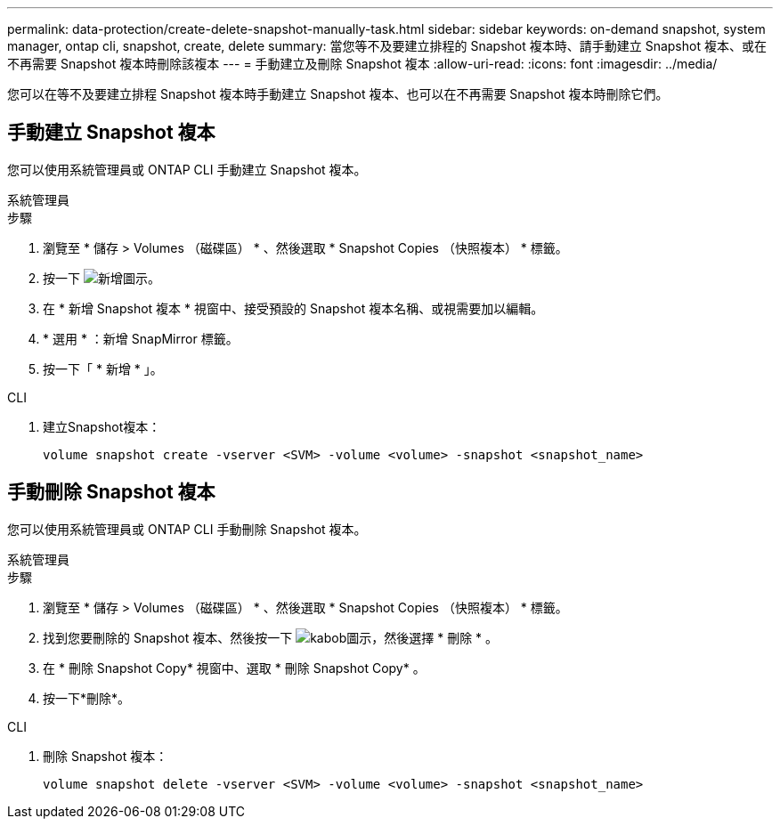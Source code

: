 ---
permalink: data-protection/create-delete-snapshot-manually-task.html 
sidebar: sidebar 
keywords: on-demand snapshot, system manager, ontap cli, snapshot, create, delete 
summary: 當您等不及要建立排程的 Snapshot 複本時、請手動建立 Snapshot 複本、或在不再需要 Snapshot 複本時刪除該複本 
---
= 手動建立及刪除 Snapshot 複本
:allow-uri-read: 
:icons: font
:imagesdir: ../media/


[role="lead"]
您可以在等不及要建立排程 Snapshot 複本時手動建立 Snapshot 複本、也可以在不再需要 Snapshot 複本時刪除它們。



== 手動建立 Snapshot 複本

您可以使用系統管理員或 ONTAP CLI 手動建立 Snapshot 複本。

[role="tabbed-block"]
====
.系統管理員
--
.步驟
. 瀏覽至 * 儲存 > Volumes （磁碟區） * 、然後選取 * Snapshot Copies （快照複本） * 標籤。
. 按一下 image:icon_add.gif["新增圖示"]。
. 在 * 新增 Snapshot 複本 * 視窗中、接受預設的 Snapshot 複本名稱、或視需要加以編輯。
. * 選用 * ：新增 SnapMirror 標籤。
. 按一下「 * 新增 * 」。


--
.CLI
--
. 建立Snapshot複本：
+
[source, cli]
----
volume snapshot create -vserver <SVM> -volume <volume> -snapshot <snapshot_name>
----


--
====


== 手動刪除 Snapshot 複本

您可以使用系統管理員或 ONTAP CLI 手動刪除 Snapshot 複本。

[role="tabbed-block"]
====
.系統管理員
--
.步驟
. 瀏覽至 * 儲存 > Volumes （磁碟區） * 、然後選取 * Snapshot Copies （快照複本） * 標籤。
. 找到您要刪除的 Snapshot 複本、然後按一下 image:icon_kabob.gif["kabob圖示"]，然後選擇 * 刪除 * 。
. 在 * 刪除 Snapshot Copy* 視窗中、選取 * 刪除 Snapshot Copy* 。
. 按一下*刪除*。


--
.CLI
--
. 刪除 Snapshot 複本：
+
[source, cli]
----
volume snapshot delete -vserver <SVM> -volume <volume> -snapshot <snapshot_name>
----


--
====